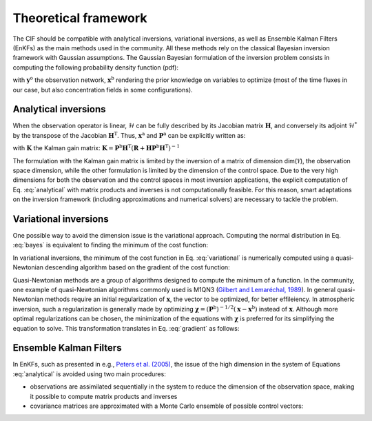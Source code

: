 Theoretical framework
---------------------

.. role:: raw-math(raw)
    :format: latex html

The CIF should be compatible with analytical inversions, variational inversions, as well as Ensemble Kalman Filters (EnKFs) as the main methods used in the community.
All these methods rely on the classical Bayesian inversion framework with Gaussian assumptions.
The Gaussian Bayesian formulation of the inversion problem consists in computing the following probability density function (pdf):

.. math::
    :label: bayes

    \begin{equation}
    p(\mathbf{x} | \mathbf{y}^\textrm{o}, \mathbf{x}^\textrm{b}) \sim \mathcal{N}(\mathbf{x}^\textrm{a}, \mathbf{P}^\textrm{a})
    \end{equation}


with :math:`\mathbf{y}^\textrm{o}` the observation network,
:math:`\mathbf{x}^\textrm{b}` rendering the prior knowledge on variables
to optimize (most of the time fluxes in our case, but also concentration
fields in some configurations).

Analytical inversions
^^^^^^^^^^^^^^^^^^^^^

When the observation operator is linear, :math:`\mathcal{H}` can be
fully described by its Jacobian matrix :math:`\mathbf{H}`, and
conversely its adjoint :math:`\mathcal{H}^*` by the transpose of the
Jacobian :math:`\mathbf{H}^\textrm{T}`. Thus,
:math:`\mathbf{x}^\textrm{a}` and :math:`\mathbf{P}^\textrm{a}` can be
explicitly written as:

.. math::
    :label: analytical

    \begin{equation}
    \left\{
    \begin{array}{rclcl}
    \mathbf{x}^\textrm{a} & = & \mathbf{x}^\textrm{b} + \mathbf{K}(\mathbf{y}^\textrm{o} - \mathbf{H}\mathbf{x}^\textrm{b}) \\
    \mathbf{P}^\textrm{a} & = & \mathbf{P}^\textrm{b} - \mathbf{K}\mathbf{H}\mathbf{P}^\textrm{b}
    \end{array}
    \right.
    \textrm{ or }
    \left\{
    \begin{array}{rclcl}
    \mathbf{x}^\textrm{a} & = & \mathbf{x}^\textrm{b} + \left[\mathbf{H}^\textrm{T}\mathbf{R}^{-1}\mathbf{H} + (\mathbf{P}^\textrm{b})^{-1}\right]^{-1} \mathbf{H}^\textrm{T} (\mathbf{y}^\textrm{o} - \mathbf{H}\mathbf{x}^\textrm{b}) \\
    \mathbf{P}^\textrm{a} & = & \left[\mathbf{H}^\textrm{T}\mathbf{R}^{-1}\mathbf{H} + (\mathbf{P}^\textrm{b})^{-1}\right]^{-1} \\
    \end{array}
    \right.
    \end{equation}

with :math:`\mathbf{K}` the Kalman gain matrix:
:math:`\mathbf{K} = \mathbf{P}^\textrm{b}\mathbf{H}^\textrm{T}(\mathbf{R}+\mathbf{H}\mathbf{P}^\textrm{b}\mathbf{H}^\textrm{T})^{-1}`


The formulation with the Kalman gain matrix is limited by the inversion
of a matrix of dimension dim(\ :math:`\mathcal{Y}`), the observation
space dimension, while the other formulation is limited by the dimension
of the control space. Due to the very high dimensions for both the
observation and the control spaces in most inversion applications, the
explicit computation of Eq. :eq:`analytical` with
matrix products and inverses is not computationally feasible. For this
reason, smart adaptations on the inversion framework (including
approximations and numerical solvers) are necessary to tackle the
problem.

Variational inversions
^^^^^^^^^^^^^^^^^^^^^^

One possible way to avoid the dimension issue is the variational
approach. Computing the normal distribution in Eq. :eq:`bayes` is equivalent to finding the
minimum of the cost function:

.. math::
    :label: variational

    \begin{equation}
    J(\mathbf{x}) =
    \frac{1}{2} (\mathbf{x} - \mathbf{x}^\textrm{b})^\textrm{T}
    (\mathbf{P}^\textrm{b})^{-1} (\mathbf{x} - \mathbf{x}^\textrm{b})
    + \frac{1}{2} (\mathcal{H}(\mathbf{x}) - \mathbf{y}^\textrm{o})^\textrm{T}
    \mathbf{R}^{-1}(\mathcal{H}(\mathbf{x}) - \mathbf{y}^\textrm{o})
    \end{equation}

In variational inversions, the minimum of the cost function in Eq. :eq:`variational` is numerically computed using
a quasi-Newtonian descending algorithm based on the gradient of the cost
function:

.. math::
    :label: gradient

    \begin{equation}
    \nabla J_\mathbf{x} = (\mathbf{P}^\textrm{b})^{-1} (\mathbf{x} - \mathbf{x}^\textrm{b})
    + \mathcal{H}^*\left[\mathbf{R}^{-1}(\mathcal{H}(\mathbf{x}) - \mathbf{y}^\textrm{o})\right]
    \end{equation}

Quasi-Newtonian methods are a group of algorithms designed to compute
the minimum of a function. In the community, one example of
quasi-Newtonian algorithms commonly used is M1QN3 (`Gilbert and
Lemaréchal,
1989 <https://link.springer.com/article/10.1007/BF01589113>`__). In
general quasi-Newtonian methods require an initial regularization of
:math:`\mathbf{x}`, the vector to be optimized, for better effileiency.
In atmospheric inversion, such a regularization is generally made by
optimizing
:math:`\mathbf{\chi} = (\mathbf{P}^\textrm{b})^{-1/2} (\mathbf{x} - \mathbf{x}^\textrm{b})`
instead of
:math:`\mathbf{x}`. Although more optimal regularizations can be chosen,
the minimization of the equations with :math:`\mathbf{\chi}` is
preferred for its simplifying the equation to solve. This transformation
translates in Eq. :eq:`gradient` as follows:

.. math::
    :label: gradientchi

    \begin{equation}
    \nabla J_\mathbf{\chi} = \chi
    + (\mathbf{P}^\textrm{b})^{1/2}\mathcal{H}^*\left[\mathbf{R}^{-1}(\mathcal{H}(\mathbf{x}) - \mathbf{y}^\textrm{o})\right]
    \end{equation}

Ensemble Kalman Filters
^^^^^^^^^^^^^^^^^^^^^^^

In EnKFs, such as presented in e.g., `Peters et al. (2005) <https://agupubs.onlinelibrary.wiley.com/doi/abs/10.1029/2005JD006157>`__,
the issue of the high dimension in the system of Equations :eq:`analytical` is avoided using two main procedures:

- observations are assimilated sequentially in the system to reduce the dimension of the observation space, making it possible to compute matrix products and inverses
- covariance matrices are approximated with a Monte Carlo ensemble of possible control vectors:

.. math::
    :label: enkf

    \begin{equation}
    \label{eq:enkf}
    \left\{
    \begin{array}{rcl}
    \mathbf{H}\mathbf{P}^\textrm{b}\mathbf{H}^\textrm{T} & \simeq & \frac{1}{N-1}(\mathcal{H}(\mathbf{x}_1), \mathcal{H}(\mathbf{x}_2), ..., \mathcal{H}(\mathbf{x}_N))\cdot(\mathcal{H}(\mathbf{x}_1), \mathcal{H}(\mathbf{x}_2), ..., \mathcal{H}(\mathbf{x}_N))^\textrm{T} \\
    \mathbf{P}^\textrm{b}\mathbf{H}^\textrm{T} & \simeq & \frac{1}{N-1}(\mathbf{x}_1, \mathbf{x}_2, ..., \mathbf{x}_N)\cdot(\mathcal{H}(\mathbf{x}_1), \mathcal{H}(\mathbf{x}_2), ..., \mathcal{H}(\mathbf{x}_N))^\textrm{T} \\
    \end{array}
    \right.
    \end{equation}



